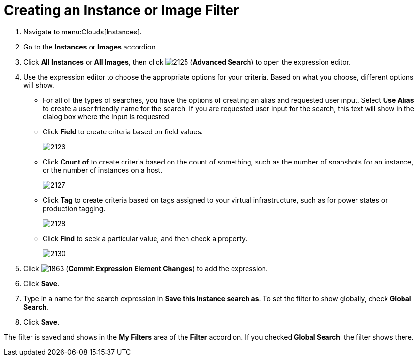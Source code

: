 = Creating an Instance or Image Filter

. Navigate to menu:Clouds[Instances].
. Go to the *Instances* or *Images* accordion.
. Click *All Instances* or *All Images*, then click  image:images/2125.png[] (*Advanced Search*) to open the expression editor.
. Use the expression editor to choose the appropriate options for your criteria.
  Based on what you choose, different options will show.
+
* For all of the types of searches, you have the options of creating an alias and requested user input.
  Select *Use Alias* to create a user friendly name for the search.
  If you are requested user input for the search, this text will show in the dialog box where the input is requested.
* Click *Field* to create criteria based on field values.
+

image::images/2126.png[]

* Click *Count of* to create criteria based on the count of something, such as the number of snapshots for an instance, or the number of instances on a host.
+

image::images/2127.png[]

* Click *Tag* to create criteria based on tags assigned to your virtual infrastructure, such as for power states or production tagging.
+

image::images/2128.png[]

* Click *Find* to seek a particular value, and then check a property.
+

image::images/2130.png[]


. Click  image:images/1863.png[] (*Commit Expression Element Changes*) to add the expression.
. Click *Save*.
. Type in a name for the search expression in *Save this Instance search as*.
  To set the filter to show globally, check *Global Search*.
. Click *Save*.

The filter is saved and shows in the *My Filters* area of the *Filter* accordion.
If you checked *Global Search*, the filter shows there.